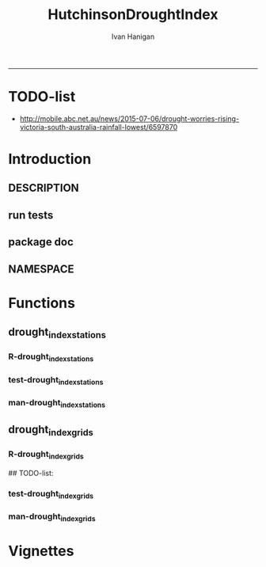 #+TITLE:HutchinsonDroughtIndex 
#+AUTHOR: Ivan Hanigan
#+email: ivan.hanigan@anu.edu.au
#+LaTeX_CLASS: article
#+LaTeX_CLASS_OPTIONS: [a4paper]
#+LATEX: \tableofcontents
-----
* TODO-list
- http://mobile.abc.net.au/news/2015-07-06/drought-worries-rising-victoria-south-australia-rainfall-lowest/6597870
* Introduction
** DESCRIPTION
*** COMMENT DESCRIPTION-code
#+name:DESCRIPTION
#+begin_src R :session *R* :tangle DESCRIPTION :exports none :eval no :padline no
  Package: HutchinsonDroughtIndex
  Type: Package
  Title: Hutchinson's Drought Index  
  Version: 1.0
  Date: 2014-01-14
  Author: ivanhanigan, lucianaporforio, Michael Hutchinson
  Maintainer: <ivan.hanigan@gmail.com>
  Depends: raster, rgdal, zoo
  Description: drought function
  License: GPL (>= 2)
  
#+end_src

** run tests
#+name:test_project
#+begin_src R :session *R* :tangle test_project.r :exports none :eval no
  ################################################################
  # name:test_project
  require(testthat)
  test_dir('tests')
  
#+end_src

** package doc
#+name:swishdbtools-package
#+begin_src R :session *R* :tangle man/HutchinsonDroughtIndex-package.Rd :exports none :eval no
\name{HutchinsonDroughtIndex-package}
\alias{HutchinsonDroughtIndex-package}
\alias{HutchinsonDroughtIndex}
\docType{package}
\title{
Hutchinson Drought Index
}
\description{
Climatic Drought
}
\details{
\tabular{ll}{
Package: \tab HutchinsonDroughtIndex\cr
Type: \tab Package\cr
Version: \tab 1.0\cr
Date: \tab 2014-01-14\cr
License: \tab GPL2\cr
}
~~ An overview of how to use the package, including the most important functions ~~
}
\author{


Maintainer: Who to complain to <ivan.hanigan@gmail.com>

}
\references{

}
\keyword{ package }
\seealso{
~~ Optional links to other man pages, e.g. ~~
~~ \code{\link[<pkg>:<pkg>-package]{<pkg>}} ~~
}
\examples{

}

#+end_src

** NAMESPACE
#+name:NAMESPACE
#+begin_src txt :tangle NAMESPACE :exports reports :eval no :padline
exportPattern("^[[:alpha:]]+")
#+end_src

* Functions
** drought_index_stations
*** R-drought_index_stations
#+name:drought_index_stations
#+begin_src R :session *R* :tangle R/drought_index_stations.r :exports none :eval no
  #' @name drought_index_stations
  #' @title Drought Index For Stations
  #' @param data a dataframe with date, year month and rain
  #' @param years the number of years in the time series
  #' @param droughtThreshold the level of dryness below which a drought begins
  
  drought_index_stations<-function(data,years,droughtThreshold=.375){
  # a drought index based on integrated six-monthly rainfall percentiles.
  # based on Professor Mike Hutchinson's work described in 
  # Smith D, Hutchinson M, McArthur R. Climatic and Agricultural Drought: Payments and Policy. 
  # Canberra, ACT: Centre for Resource and Environmental Studies, Australian National University. 1992.  
  
  # Ivan C Hanigan
  # June 2011.
    
  ################################################################################
  ## Copyright 2011, Ivan C Hanigan <ivan.hanigan@gmail.com> and Michael F Hutchinson
  ## This program is free software; you can redistribute it and/or modify
  ## it under the terms of the GNU General Public License as published by
  ## the Free Software Foundation; either version 2 of the License, or
  ## (at your option) any later version.
  ## 
  ## This program is distributed in the hope that it will be useful,
  ## but WITHOUT ANY WARRANTY; without even the implied warranty of
  ## MERCHANTABILITY or FITNESS FOR A PARTICULAR PURPOSE.  See the
  ## GNU General Public License for more details.
  ## Free Software
  ## Foundation, Inc., 51 Franklin Street, Fifth Floor, Boston, MA
  ## 02110-1301, USA
  ################################################################################
  
  
  # my input data are always a data.frame with 4 columns 'date','year','month','rain'
   
  #calculate M month totals
  # started with 6 (current and prior months)
  x<-ts(data[,4],start=1,end=c(years,12),frequency=12)
  x<-c(rep(NA,5),x+lag(x,1)+lag(x,2)+lag(x,3)+lag(x,4)+lag(x,5))
  # TASK need to use rollapply?
  data$sixmnthtot<-x
  data<-na.omit(data)
  
  # rank in percentage terms with respect to the rainfall totals 
  # for the same sequence of 6-months over all years of record
  dataout_final=matrix(nrow=0,ncol=7)
  
  for(i in 1:12){
          x<-data[data$month==i,5]
          #x<-na.omit(x)
          y<-(rank(x)-1)/(length(x)-1)
          # checkpct<-cbind(data[data$month==i,],y)
          # plot(checkpct$sixmnthtot,checkpct$y)
          # rescale between -4 and +4 to replicate palmer index 
          z<-8*(y-.5)
          # defualts set the threshold at -1 which is upper limit of
          # mild drought in palmer index
          # (3/8ths, or the 37.5th percentile) 
          drought<-x<=quantile(x,droughtThreshold)
          # calculate the drought index for any months that fall below the threshold
          zd<-z*drought
          # save out to the data
          dataout<-data[data$month==i,]
          dataout$index<-z
          dataout$indexBelowThreshold<-zd
          dataout_final=rbind(dataout_final,dataout)
          }
                  
  data<-dataout_final[order(dataout_final$date),]
  
  # now calculate the indices
  # newnode COUNTS
  data$count<-as.numeric(0)
  # OLD and SLOW
  # for(j in 2:nrow(data)){
          # data$count[j]<-ifelse(data$indexBelowThreshold[j]==0,0,
          # ifelse(data$indexBelowThreshold[j-1]!=0,1+data$count[j-1],
          # 1)
          # )
          # }
  
  # NEW and FAST
  # counts can be done with this funky bit of code 
  x<-data$index<=-1
  xx <- (cumsum(!x) + 1) * x 
  x2<-(seq_along(x) - match(xx, xx) + 1) * x 
  data$count<-x2
  
  # OLD and SLOW enhanced drought revocation threshold 
  # TASK make NEW and FAST? or add as an option?
  # In the enhanced version rather than stop counting when the rescaled percentiles rise above -1.0, 
  # we keep counting the months (or adding the negative anomalies) 
  # if the rescaled percentile is below 0.0 AND the drought threshold has already been reached. 
  # If the threshold has not been reached, then stop counting (or adding) as before 
  # if the rescaled percentile rises above -1.0.
  
  data$count2<-data$count
  # j=1080 # 1980-06
  # data[j,]
  
  for(j in 2:nrow(data)){ 
  data$count2[j] <- if(data$count2[j-1] >= 5 & data$index[j] <= 0){
          data$count2[j-1] + 1
          } else {                
          # ifelse(data$count[j-1] > 0 & data$index[j] < 0, 1+data$count[j-1],
          data$count2[j]
          }
  }
  ############################################################
  # newnode SUMS
  # NEW and FAST? or add as an option?
  data$sums<-as.numeric(0)
  y <- ifelse(data$index >= -1, 0, data$index)
  f <- data$index < -1
  f <- (cumsum(!f) + 1) * f 
  z <- unsplit(lapply(split(y,f),cumsum),f)
  data$sums <- z
  # OLD and SLOW
  # for(j in 2:nrow(data)){
          # data$sums[j]<-ifelse(data$indexBelowThreshold[j]==0,0,
          # ifelse(data$indexBelowThreshold[j-1]!=0,
          # data$indexBelowThreshold[j]+data$sums[j-1],
          # data$indexBelowThreshold[j]))
          # }
          
  # OLD and SLOW
  # TASK make NEW and FAST
  data$sums2<-data$sums
  # j=1069 # 1980-06
  # data[j,]
  
  for(j in 2:nrow(data)){ 
  data$sums2[j] <- if(data$sums2[j-1] <= -17.5 & data$index[j] <= 0){
          data$sums2[j-1] + data$index[j]
          } else {                
          # ifelse(data$count[j-1] > 0 & data$index[j] < 0, 1+data$count[j-1],
          data$sums2[j]
          }
  }
  
  droughtIndices<-data
  return(droughtIndices)
  }
  
  
  
#+end_src
*** test-drought_index_stations
#+name:drought_index_stations
#+begin_src R :session *R* :tangle tests/test-drought_index_stations.r :exports none :eval no
  ################################################################
  # name:drought_index_stations
  analyte <- read.table("~/data/HutchinsonDroughtIndex/inst/extdata/prcphq.046037.month.txt", quote="\"", skip = 1, nrows = 1440)
  
  # clean
  str(analyte)
  head(analyte);tail(analyte)
  
  analyte <- data.frame(analyte[,1], substr(analyte[,1], 1,4) , substr(analyte[,1],5,6), analyte[,3])
  names(analyte) <- c('date',  'year' , 'month' ,'rain')
  str(analyte)
  analyte$year <- as.numeric(as.character(analyte$year))
  analyte$month <- as.numeric(as.character(analyte$month))
  str(analyte)
  subset(data.frame(table(na.omit(analyte)[,"year"])), Freq < 12)
  # are all months present?
  
  # do
  drt <- drought_index_stations(data=analyte,years=length(names(table(analyte$year))),droughtThreshold=.375)
  
  # report
  summary(drt)
  with(drt, plot(as.Date(date), count, "l"))
  abline(5,0)
  par(new=T)
  with(drt, plot(as.Date(date), -1*sums, col= "red", type="l"))
  
#+end_src
*** man-drought_index_stations
#+name:drought_index_stations
#+begin_src R :session *R* :tangle no :exports none :eval no
################################################################
# name:drought_index_stations

#+end_src

** drought_index_grids
*** R-drought_index_grids
# name:drought_index_grids

## TODO-list: 
# count2 and sums, convert matrices to bricks.
# set it up to work on subsets of the grid and put them back together after

#+name:drought_index_grids
#+begin_src R :session *R* :tangle R/drought_index_grids.r :exports none :eval no
  #' @name drought_index_grids
  #' @title drought index using grids
  #' @param rasterbrick a stack of grids
  #' @param startyear the start year
  #' @param endyear the end year
  #' @param droughtThreshold the level of dryness
  
  drought_index_grids <- function(rasterbrick,startyear,endyear,droughtThreshold=.375){
      
    b<-getValuesBlock(rasterbrick, row=500, nrows=5, col=500, ncols=5)
    # TODO estimate the max and min date from the data filenames
    x<-apply(b, 1, function(x) ts(x,start=c(startyear, 01),end=c(endyear,12),frequency=12))
    sixmnthtot<-apply(x, 2, function(x) c(rep(NA,5),x+lag(x,1)+lag(x,2)+lag(x,3)+lag(x,4)+lag(x,5)))
    # TODO it might be faster to use zoo::rollapply,
    # and also we can make the lag length variable
     
    ##rank
    # TODO select for each month ie all Januarys are ranked seperate from Febs etc
    rank <- apply(x, 2, function(x) {return((rank(x)-1)/(length(x)-1))})
    index <- apply(rank, 2, function(x) 8*(x-.5)) #to be a brick
    # .375 is refering to palmer's benchmark but we could let the user vary this
    drought <- apply(x, 2, function(x) x<=quantile(x,droughtThreshold)) 
    indexBelowThreshold <- index*drought #to be a  brick
     
    ##count
    x1 <- index<=-1
    x2 <- apply(x1, 2, function(x) (cumsum(!x) + 1) * x )
    seq <- apply(x1, 2, function(x) seq_along(x))
    match <- apply(x2, 2, function(x) match(x,x))
    count<- (seq - match + 1) * x1 #double check #to be a brick
    return(count)
  }
  
#+end_src
*** test-drought_index_grids
#+name:drought_index_grids
#+begin_src R :session *R* :tangle tests/test-drought_index_grids.r :exports none :eval no
################################################################
# name:drought_index_grids
if(!require(devtools)) install.packages("devtools", depend = T); require(devtools)
install_github("HutchinsonDroughtIndex", "ivanhanigan")
require(HutchinsonDroughtIndex)
wd <- getwd()
setwd("~/data/AWAP_GRIDS/data")
##Lu 13-14 Jan 2014
require(raster); require(rgdal)
##path?
awap.grids = dir(pattern = "grid$", full.names=T)
#  list.files('AWAP_GRIDS', pattern=glob2rx('totals*.grid'), full.names=T)
for(i in 1:12){
  #i = 1
  #file.copy(awap.grids[i], sprintf("foo%s.grid", i))}
  r <- raster(awap.grids[i])
  #str(r)
  #image(r)
  fname <- gsub(".grid",".tif", awap.grids[i])
  # TODO project this please lu!
  writeRaster(r, filename= fname, type = "GTiff")
  #file.remove(awap.grids[i])
}
## for some reason brick or stack only don't work, both together do
awap.grids <- dir(pattern = 'tif')[1:12]
rb <- brick(stack(awap.grids)) #takes too l

## I'm not sure what's more efficient, if changing the drought function 
## to do the cal on matrices or just running the function on the vectors

##option 1 modif function
ct <- drought_index_grids(rasterbrick = rb,startyear = 1900, endyear=1900, droughtThreshold=.375)
plot(ct[,1], type = "l")

#+end_src
*** man-drought_index_grids
#+name:drought_index_grids
#+begin_src R :session *R* :tangle no :exports none :eval no
################################################################
# name:drought_index_grids

#+end_src

* Vignettes
** COMMENT HutchinsonDroughtIndex-code
#+begin_src tex :tangle inst/doc/HutchinsonDroughtIndex.Rnw :eval no :padline no
\documentclass{article}
%\VignetteIndexEntry{HutchinsonDroughtIndex}
\begin{document}
\SweaveOpts{concordance=TRUE}
\begin{center}
\Large
{\tt HutchinsonDroughtIndex} Package Vignette
\normalsize
\end{center}
The following figure illustrates a sequence of numbers.
<<keep.source=TRUE>>=
library('HutchinsonDroughtIndex')
x <- rnorm(100,1,2)
x
@
\end{document}
#+end_src
